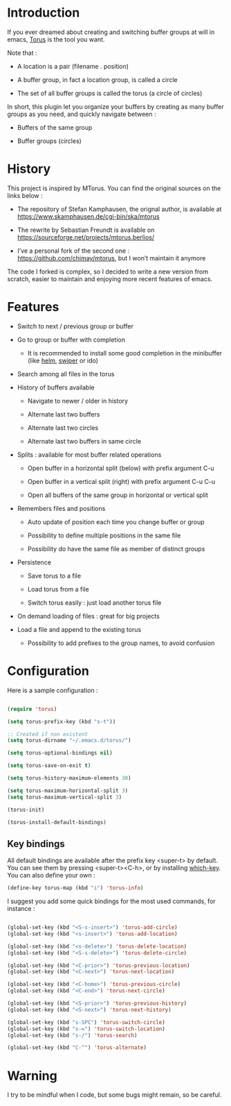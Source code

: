 
#+STARTUP: showall

* Introduction

If you ever dreamed about creating and switching buffer groups at will
in emacs, [[https://github.com/chimay/torus][Torus]] is the tool you want.

Note that :

  - A location is a pair (filename . position)

  - A buffer group, in fact a location group, is called a circle

  - The set of all buffer groups is called the torus (a circle of circles)

In short, this plugin let you organize your buffers by creating as
many buffer groups as you need, and quickly navigate between :

  - Buffers of the same group

  - Buffer groups (circles)


* History

This project is inspired by MTorus. You can find the original sources
on the links below :

  - The repository of Stefan Kamphausen, the orignal author, is
    available at https://www.skamphausen.de/cgi-bin/ska/mtorus

  - The rewrite by Sebastian Freundt is available on
    https://sourceforge.net/projects/mtorus.berlios/

  - I’ve a personal fork of the second one :
    https://github.com/chimay/mtorus, but I won’t maintain it anymore

The code I forked is complex, so I decided to write a new version from
scratch, easier to maintain and enjoying more recent features of
emacs.


* Features

  - Switch to next / previous group or buffer

  - Go to group or buffer with completion

    + It is recommended to install some good completion in the
      minibuffer (like [[https://github.com/emacs-helm/helm][helm]], [[https://github.com/abo-abo/swiper][swiper]] or ido)

  - Search among all files in the torus

  - History of buffers available

    + Navigate to newer / older in history

    + Alternate last two buffers

    + Alternate last two circles

    + Alternate last two buffers in same circle

  - Splits : available for most buffer related operations

    + Open buffer in a horizontal split (below) with prefix argument C-u

    + Open buffer in a vertical split (right) with prefix argument C-u C-u

    + Open all buffers of the same group in horizontal or vertical split

  - Remembers files and positions

    + Auto update of position each time you change buffer or group

    + Possibility to define multiple positions in the same file

    + Possibility do have the same file as member of distinct groups

  - Persistence

    + Save torus to a file

    + Load torus from a file

    + Switch torus easily : just load another torus file

  - On demand loading of files : great for big projects

  - Load a file and append to the existing torus

    + Possibility to add prefixes to the group names, to avoid
      confusion


* Configuration

Here is a sample configuration :

#+begin_src emacs-lisp

  (require 'torus)

  (setq torus-prefix-key (kbd "s-t"))

  ;; Created if non existent
  (setq torus-dirname "~/.emacs.d/torus/")

  (setq torus-optional-bindings nil)

  (setq torus-save-on-exit t)

  (setq torus-history-maximum-elements 30)

  (setq torus-maximum-horizontal-split 3)
  (setq torus-maximum-vertical-split 3)

  (torus-init)

  (torus-install-default-bindings)

#+end_src


** Key bindings

All default bindings are available after the prefix key <super-t> by
default. You can see them by pressing <super-t><C-h>, or by installing
[[https://github.com/justbur/emacs-which-key][which-key]]. You can also define your own :

#+begin_src emacs-lisp
  (define-key torus-map (kbd "i") 'torus-info)
#+end_src

I suggest you add some quick bindings for the most used commands, for
instance :

#+begin_src emacs-lisp

  (global-set-key (kbd "<S-s-insert>") 'torus-add-circle)
  (global-set-key (kbd "<s-insert>") 'torus-add-location)

  (global-set-key (kbd "<s-delete>") 'torus-delete-location)
  (global-set-key (kbd "<S-s-delete>") 'torus-delete-circle)

  (global-set-key (kbd "<C-prior>") 'torus-previous-location)
  (global-set-key (kbd "<C-next>") 'torus-next-location)

  (global-set-key (kbd "<C-home>") 'torus-previous-circle)
  (global-set-key (kbd "<C-end>") 'torus-next-circle)

  (global-set-key (kbd "<S-prior>") 'torus-previous-history)
  (global-set-key (kbd "<S-next>") 'torus-next-history)

  (global-set-key (kbd "s-SPC") 'torus-switch-circle)
  (global-set-key (kbd "s-=") 'torus-switch-location)
  (global-set-key (kbd "s-/") 'torus-search)

  (global-set-key (kbd "C-^") 'torus-alternate)

#+end_src


* Warning

I try to be mindful when I code, but some bugs might remain, so be careful.
